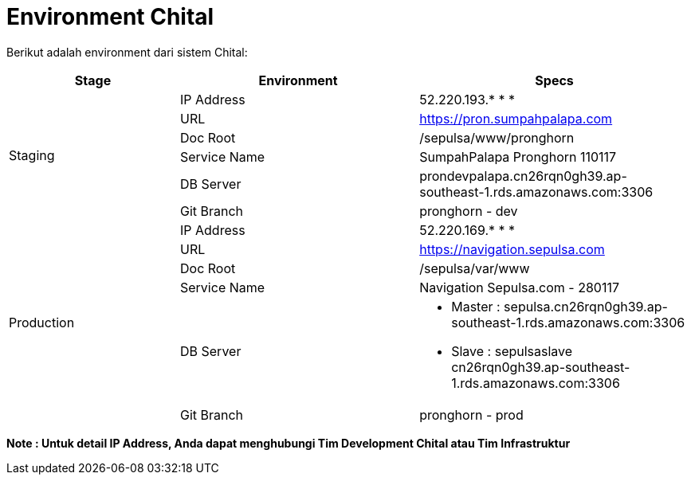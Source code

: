 = Environment Chital

Berikut adalah environment dari sistem Chital:

[cols="25%,35%,40%",frame=all, grid=all]
|===
^.^h|*Stage* 
^.^h|*Environment* 
^.^h|*Specs*

1.6+| Staging 
| IP Address 
| 52.220.193.* * *

| URL 
| https://pron.sumpahpalapa.com[]

| Doc Root 
| /sepulsa/www/pronghorn

| Service Name 
| SumpahPalapa Pronghorn 110117

| DB Server 
| prondevpalapa.cn26rqn0gh39.ap-southeast-1.rds.amazonaws.com:3306

| Git Branch 
| pronghorn - dev

1.6+| Production 
| IP Address 
| 52.220.169.* * * 

| URL
| https://navigation.sepulsa.com[]

| Doc Root 
| /sepulsa/var/www

| Service Name 
| Navigation Sepulsa.com - 280117

| DB Server 
a| * Master : sepulsa.cn26rqn0gh39.ap-southeast-1.rds.amazonaws.com:3306  
* Slave : sepulsaslave cn26rqn0gh39.ap-southeast-1.rds.amazonaws.com:3306 

| Git Branch 
| pronghorn - prod
|===

*Note : Untuk detail IP Address, Anda dapat menghubungi Tim Development Chital atau Tim Infrastruktur*